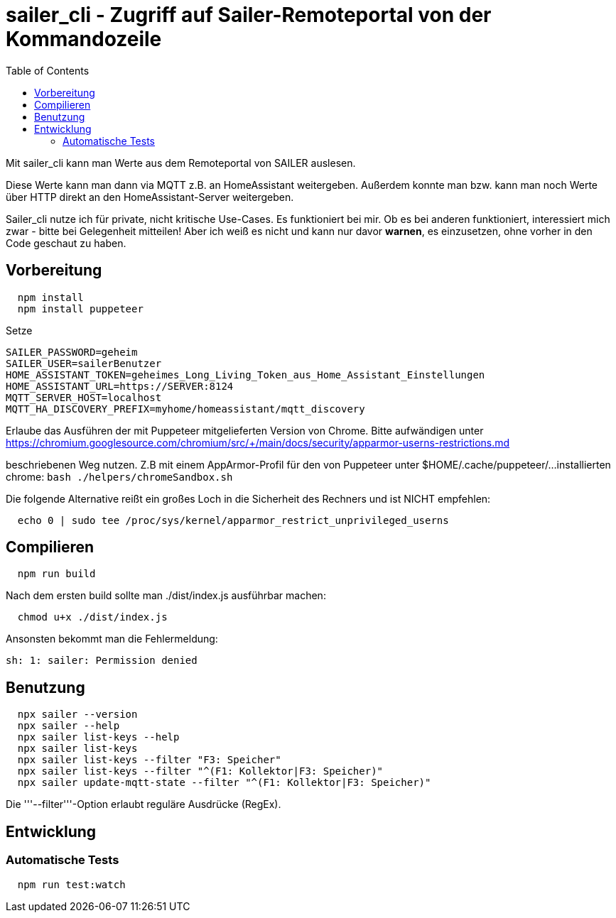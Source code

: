 = sailer_cli - Zugriff auf Sailer-Remoteportal von der Kommandozeile
:toc:

Mit sailer_cli kann man Werte aus dem Remoteportal von SAILER auslesen. 

Diese Werte kann man dann via MQTT z.B. an HomeAssistant weitergeben.
Außerdem konnte man bzw. kann man noch Werte über HTTP direkt an den 
HomeAssistant-Server weitergeben.

Sailer_cli nutze ich für private, nicht kritische Use-Cases. Es funktioniert bei mir. 
Ob es bei anderen funktioniert, interessiert mich zwar - bitte bei Gelegenheit mitteilen!
Aber ich weiß es nicht und kann nur davor **warnen**, es einzusetzen, ohne vorher in den Code
geschaut zu haben.

== Vorbereitung 

```bash
  npm install
  npm install puppeteer
```

Setze 
  
  SAILER_PASSWORD=geheim
  SAILER_USER=sailerBenutzer
  HOME_ASSISTANT_TOKEN=geheimes_Long_Living_Token_aus_Home_Assistant_Einstellungen
  HOME_ASSISTANT_URL=https://SERVER:8124
  MQTT_SERVER_HOST=localhost
  MQTT_HA_DISCOVERY_PREFIX=myhome/homeassistant/mqtt_discovery

Erlaube das Ausführen der mit Puppeteer mitgelieferten Version von Chrome. Bitte aufwändigen
unter 
  https://chromium.googlesource.com/chromium/src/+/main/docs/security/apparmor-userns-restrictions.md

beschriebenen Weg nutzen. Z.B mit einem AppArmor-Profil für den von Puppeteer unter $HOME/.cache/puppeteer/... 
installierten chrome:
  ```bash
    ./helpers/chromeSandbox.sh
  ```
  



Die folgende Alternative reißt ein großes Loch in die Sicherheit des 
Rechners und ist NICHT empfehlen:

```bash
  echo 0 | sudo tee /proc/sys/kernel/apparmor_restrict_unprivileged_userns
```



== Compilieren


```bash
  npm run build
```

Nach dem ersten build sollte man ./dist/index.js ausführbar machen:
  
```bash
  chmod u+x ./dist/index.js
```

Ansonsten bekommt man die Fehlermeldung:
  
  sh: 1: sailer: Permission denied


== Benutzung

```bash
  npx sailer --version
  npx sailer --help
  npx sailer list-keys --help
  npx sailer list-keys
  npx sailer list-keys --filter "F3: Speicher"
  npx sailer list-keys --filter "^(F1: Kollektor|F3: Speicher)"
  npx sailer update-mqtt-state --filter "^(F1: Kollektor|F3: Speicher)" 
```

Die '''--filter'''-Option erlaubt reguläre Ausdrücke (RegEx).

== Entwicklung

=== Automatische Tests

```bash
  npm run test:watch
```
